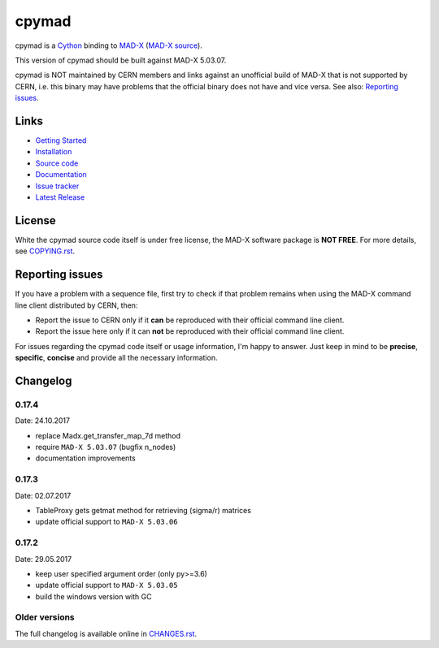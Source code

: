 cpymad
------
|Version| |License| |Python| |Tests| |Coverage|

cpymad is a Cython_ binding to MAD-X_ (`MAD-X source`_).

This version of cpymad should be built against MAD-X |VERSION|.

.. _Cython: http://cython.org/
.. _MAD-X: http://cern.ch/mad
.. _MAD-X source: https://github.com/MethodicalAcceleratorDesign/MAD-X
.. |VERSION| replace:: 5.03.07

cpymad is NOT maintained by CERN members and links against an unofficial build
of MAD-X that is not supported by CERN, i.e. this binary may have problems
that the official binary does not have and vice versa. See also: `Reporting
issues`_.


Links
~~~~~

- `Getting Started`_
- `Installation`_
- `Source code`_
- `Documentation`_
- `Issue tracker`_
- `Latest Release`_

.. _Getting Started: http://hibtc.github.io/cpymad/getting-started
.. _Installation: http://hibtc.github.io/cpymad/installation
.. _Source code: https://github.com/hibtc/cpymad
.. _Documentation: http://hibtc.github.io/cpymad
.. _Issue tracker: https://github.com/hibtc/cpymad/issues
.. _Latest Release: https://pypi.python.org/pypi/cpymad#downloads


License
~~~~~~~

White the cpymad source code itself is under free license, the MAD-X software
package is **NOT FREE**. For more details, see COPYING.rst_.

.. _COPYING.rst: https://github.com/hibtc/cpymad/blob/master/COPYING.rst


Reporting issues
~~~~~~~~~~~~~~~~

If you have a problem with a sequence file, first try to check if that
problem remains when using the MAD-X command line client distributed by
CERN, then:

- Report the issue to CERN only if it **can** be reproduced with their
  official command line client.
- Report the issue here only if it can **not** be reproduced with their
  official command line client.

For issues regarding the cpymad code itself or usage information, I'm happy to
answer. Just keep in mind to be **precise**, **specific**, **concise** and
provide all the necessary information.

.. Badges:

.. |Tests| image::      https://api.travis-ci.org/hibtc/cpymad.svg?branch=master
   :target:             https://travis-ci.org/hibtc/cpymad
   :alt:                Test Status

.. |Coverage| image::   https://coveralls.io/repos/hibtc/cpymad/badge.svg?branch=master
   :target:             https://coveralls.io/r/hibtc/cpymad
   :alt:                Coverage

.. |Version| image::    https://img.shields.io/pypi/v/cpymad.svg
   :target:             https://pypi.python.org/pypi/cpymad/
   :alt:                Latest Version

.. |License| image::    https://img.shields.io/badge/license-CC0,_Apache,_Non--Free-red.svg
   :target:             https://github.com/hibtc/cpymad/blob/master/COPYING.rst
   :alt:                License: CC0, Apache, Non-Free

.. |Python| image::     https://img.shields.io/pypi/pyversions/cpymad.svg
   :target:             https://pypi.python.org/pypi/cpymad#downloads
   :alt:                Python versions

Changelog
~~~~~~~~~

0.17.4
======
Date: 24.10.2017

- replace Madx.get_transfer_map_7d method
- require ``MAD-X 5.03.07`` (bugfix n_nodes)
- documentation improvements


0.17.3
======
Date: 02.07.2017

- TableProxy gets getmat method for retrieving (sigma/r) matrices
- update official support to ``MAD-X 5.03.06``


0.17.2
======
Date: 29.05.2017

- keep user specified argument order (only py>=3.6)
- update official support to ``MAD-X 5.03.05``
- build the windows version with GC


Older versions
==============

The full changelog is available online in CHANGES.rst_.

.. _CHANGES.rst: https://github.com/hibtc/cpymad/blob/master/CHANGES.rst


